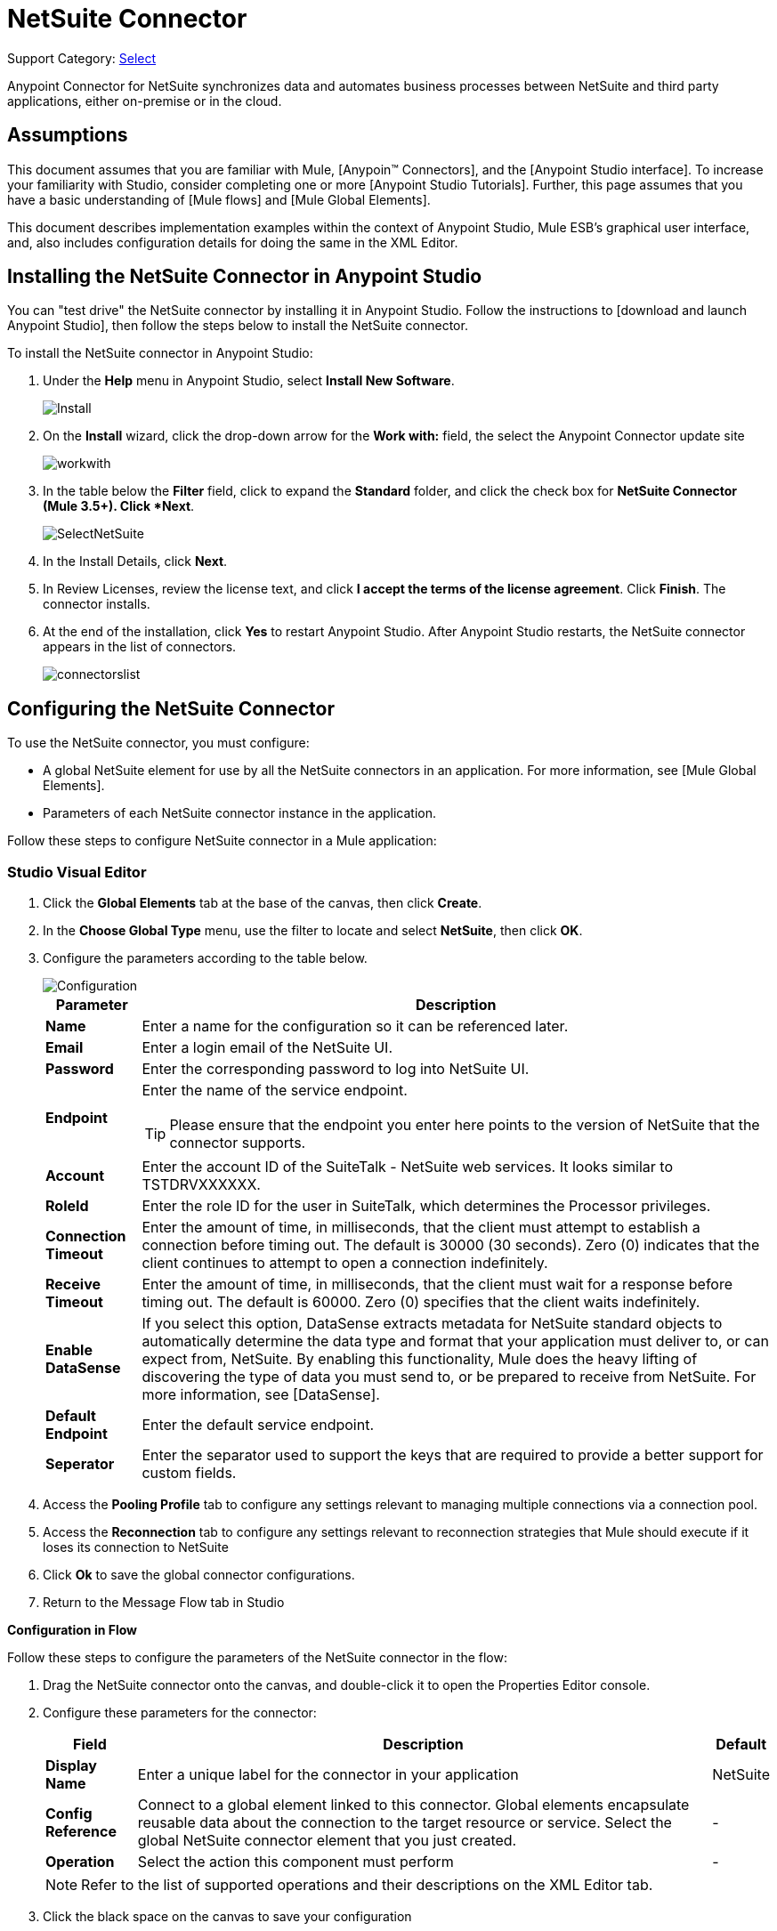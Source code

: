= NetSuite Connector
:page-aliases: 3.5@mule-runtime::netsuite-connector.adoc

Support Category: https://www.mulesoft.com/legal/versioning-back-support-policy#anypoint-connectors[Select]

Anypoint Connector for NetSuite synchronizes data and automates business processes between NetSuite and third party applications, either on-premise or in the cloud.

== Assumptions

This document assumes that you are familiar with Mule, [Anypoin(TM) Connectors], and the [Anypoint Studio interface]. To increase your familiarity with Studio, consider completing one or more [Anypoint Studio Tutorials]. Further, this page assumes that you have a basic understanding of [Mule flows] and [Mule Global Elements].

This document describes implementation examples within the context of Anypoint Studio, Mule ESB’s graphical user interface, and, also includes configuration details for doing the same in the XML Editor.

== Installing the NetSuite Connector in Anypoint Studio

You can "test drive" the NetSuite connector by installing it in Anypoint Studio. Follow the instructions to [download and launch Anypoint Studio], then follow the steps below to install the NetSuite connector.

To install the NetSuite connector in Anypoint Studio:

. Under the *Help* menu in Anypoint Studio, select *Install New Software*.
+
image::install.jpg[Install]

. On the *Install* wizard, click the drop-down arrow for the *Work with:* field, the select the Anypoint Connector update site
+
image::workwith.jpg[]

. In the table below the *Filter* field, click to expand the *Standard* folder, and click the check box for *NetSuite Connector (Mule 3.5+). Click *Next*.
+
image::selectnetsuite.jpg[SelectNetSuite]

. In the Install Details, click *Next*.

. In Review Licenses, review the license text, and click *I accept the terms of the license agreement*. Click *Finish*. The connector installs.

. At the end of the installation, click *Yes* to restart Anypoint Studio. After Anypoint Studio restarts, the NetSuite connector appears in the list of connectors.
+
image::connectorslist.jpg[]

== Configuring the NetSuite Connector

To use the NetSuite connector, you must configure:

* A global NetSuite element for use by all the NetSuite connectors in an application. For more information, see [Mule Global Elements].
* Parameters of each NetSuite connector instance in the application.

Follow these steps to configure NetSuite connector in a Mule application:

[.ex]
=====
[discrete.view]
=== Studio Visual Editor

. Click the *Global Elements* tab at the base of the canvas, then click *Create*.
. In the *Choose Global Type* menu, use the filter to locate and select *NetSuite*, then click *OK*.
. Configure the parameters according to the table below.
+
image::configuration.jpg[Configuration]
+
[%header%autowidth.spread]
|===
|Parameter |Description
|*Name* |Enter a name for the configuration so it can be referenced later.
|*Email* |Enter a login email of the NetSuite UI.
|*Password* |Enter the corresponding password to log into NetSuite UI.
|*Endpoint* a|Enter the name of the service endpoint.

[TIP]
Please ensure that the endpoint you enter here points to the version of NetSuite that the connector supports.
|*Account* |Enter the account ID of the SuiteTalk - NetSuite web services. It looks similar to TSTDRVXXXXXX.
|*RoleId* |Enter the role ID for the user in SuiteTalk, which determines the Processor privileges.
|*Connection Timeout* |Enter the amount of time, in milliseconds, that the client must attempt to establish a connection before timing out. The default is 30000 (30 seconds). Zero (0) indicates that the client continues to attempt to open a connection indefinitely.
|*Receive Timeout* |Enter the amount of time, in milliseconds, that the client must wait for a response before timing out. The default is 60000. Zero (0) specifies that the client waits indefinitely.
|*Enable DataSense* |If you select this option, DataSense extracts metadata for NetSuite standard objects to automatically determine the data type and format that your application must deliver to, or can expect from, NetSuite. By enabling this functionality, Mule does the heavy lifting of discovering the type of data you must send to, or be prepared to receive from NetSuite. For more information, see [DataSense].
|*Default Endpoint* |Enter the default service endpoint.
|*Seperator* |Enter the separator used to support the keys that are required to provide a better support for custom fields.
|===

. Access the *Pooling Profile* tab to configure any settings relevant to managing multiple connections via a connection pool.

. Access the *Reconnection* tab to configure any settings relevant to reconnection strategies that Mule should execute if it loses its connection to NetSuite

. Click *Ok* to save the global connector configurations.

. Return to the Message Flow tab in Studio

*Configuration in Flow*

Follow these steps to configure the parameters of the NetSuite connector in the flow:

. Drag the NetSuite connector onto the canvas, and double-click it to open the Properties Editor console.
. Configure these parameters for the connector:
+
[%header%autowidth.spread]
|===
|Field |Description |Default
|*Display Name* |Enter a unique label for the connector in your application |NetSuite
|*Config Reference* |Connect to a global element linked to this connector. Global elements encapsulate reusable data about the connection to the target resource or service. Select the global NetSuite connector element that you just created. |-
|*Operation* |Select the action this component must perform |-
|===
+
[NOTE]
Refer to the list of supported operations and their descriptions on the XML Editor tab.

. Click the black space on the canvas to save your configuration

[discrete.view]
=== XML Editor

Ensure that you include the NetSuite namespaces in your configuration file.

[source,xml,linenums]
----
<mule xmlns="http://www.mulesoft.org/schema/mule/core"
      xmlns:xsi="http://www.w3.org/2001/XMLSchema-instance"
      xmlns:netsuite="http://www.mulesoft.org/schema/mule/netsuite"
      xsi:schemaLocation="
               http://www.mulesoft.org/schema/mule/core
               http://www.mulesoft.org/schema/mule/core/current/mule.xsd
               http://www.mulesoft.org/schema/mule/netsuite
               http://www.mulesoft.org/schema/mule/netsuite/current/mule-netsuite.xsd">

      <!-- Your flows and configuration elements -->

</mule>
----

Follow these steps to configure a NetSuite connector in your application:

. Create a global NetSuite configuration outside and above your flows, using the following global configuration code:

[source,xml,linenums]
----
<!-- Simple configuration -->
<netsuite:config name="Netsuite" email="Your NetSuite email" password="Your NetSuite password" account="Your Netsuite account name" roleId="The id of your NetSuite role" doc:name="Netsuite">
----

. Build you application flow, then add a NetSuite connector using one of these operations:
+
[%header%autowidth.spread]
|===
|Operation |Description
|`<netsuite:add-file>` |Creates a new NetSuite file record.
|`<netsuite:add-list>` a|Adds one or more records in the system.

The attributes that define each record can either be the POJOs corresponding to the fields in the record or a map that represents it.
|`<netsuite:add-record>` |Creates a new record of the specified type.
|`<netsuite:add-record-objects>` |Creates new records of the specified type.
|`<netsuite:async-add-list>` |pecifies an asynchronous request equivalent to  [addRecord(String, Map, Preferences)]
|`<netsuite:async-delete-list>` |Specifies an asynchronous request equivalent to [deleteList(List, Preferences)]
|`<netsuite:async-delete-list-records>` |Specifies an asynchronous request equivalent to [deleteList(List, Preferences)]
|`<netsuite:async-get-list>` |Specifies an asynchronous request equivalent to  [getList(List, Preferences)]
|`<netsuite:async-get-list-records>` |Specifies an asynchronous request equivalent to [getList(List, Preferences)]
|`<netsuite:async-initialize-list>` |Specifies an asynchronous request equivalent to [initialize(InitializeRecord, Preferences)]
|`<netsuite:async-search>` |Searches for all records that match the given filtering expression, asynchronously.
|`<netsuite:async-update-list>` |Specifies an asynchronous request equivalent to [updateRecord(String, Map, Preferences)]
|`<netsuite:async-upsert-list>` |Specifies an asynchronous request equivalent to [upsertRecord(String, Map, Preferences)]
|`<netsuite:attach-record>` |Adds a source contact record to a destination record as an attachment.
|`<netsuite:change-email>` |Changes the email address for the NetSuite account.
|`<netsuite:change-password>` |Changes the password for the NetSuite account.
|`<netsuite:check-async-status>` |Returns the status of an asynchronous web services submission.
|`<netsuite:delete>` a|Deletes a record with the specified BaseRef.

[WARNING]
Not all records can be deleted from the system.
|`<netsuite:delete-list>` |Deletes one or more records in the system. The records to be deleted are identified through the specified unique identifiers.
|`<netsuite:delete-record>` a|Deletes a record from the system with the specified RecordRef.

[WARNING]
Not all records can be deleted from the system.
|`<netsuite:delete-records-list>` |Deletes one or more records from the system. The records to be deleted are identified through the provided unique identifiers.
|`<netsuite:detach-record>` |Detaches a source record from a destination record.
|`<netsuite:get>` |Retrieves a record by providing the unique ID for the record.
|`<netsuite:get-async-result>` |Returns the results of an asynchronous web services submission.
|`<netsuite:get-budget-exchange-rates>` |Returns the list of budget exchange rates.
|`<netsuite:get-consolidated-exchange-rates>` |Returns the list of consolidated exchange rates.
|`<netsuite:get-current-rate>` |Gets the exchange rate between two currencies based on a certain date.
|`<netsuite:get-custom-record>` |Retrieves a custom record by providing the unique ID for the record.
|`<netsuite:get-customization-ids>` |Returns the IDs of available customizations for a given record type.
|`<netsuite:get-data-center-urls>` |Gets datacenter URLS - use for dynamic discovery of datacenter-specific URLs to access NetSuite as partner applications.
|`<netsuite:get-deleted-records>` |Returns a list of deleted records of the specified record type that match a given date expression.
|`<netsuite:get-item-availability>` |Returns the availability of a given record reference.
|`<netsuite:get-list>` |Retrieves a list of objects referenced in the list of BaseRef object.
|`<netsuite:get-posting-transaction-summary>` |Retrieves a summary of the actual data in an account.
|`<netsuite:get-record>` |Retrieves a record by providing the unique ID for the record.
|`<netsuite:get-records>` |Retrieves a list of all records of the specified type.
|`<netsuite:get-saved-search>` |Retrieves a list of existing saved searches for the given record type.
|`<netsuite:get-select-value>` |Retrieves valid values for a given recordRef field where the referenced record type is not yet exposed in the web services API or when the logged in role does not have permission to the instances of the record type.
|`<netsuite:get-server-time>` |Returns the server time, resulting in more accurate and reliable synchronization of data than using local client time.
|`<netsuite:initialize>` |Populates fields on transaction line items with values from a related record in a way similar to how empty text boxes are pre-populated within the Netsuite UI.
|`<netsuite:initialize-list>` |Emulates the UI workflow by pre-populating fields on transaction line items with values from a related record.
|`<netsuite:map-sso>` |Automates the mapping between external application credentials and NetSuite’s credentials for a user.
|`<netsuite:query-as-native-result>` |Returns a SearchResult containing a list of records or columns matching the specified query.
|`<netsuite:query-records>` |Returns a list of records
|`<netsuite:search>` |Executes a search on a specific record type based on a set of criteria.
|`<netsuite:search-more>` |Retrieves more records after an initial search operation.
|`<netsuite:search-more-with-id>` |References a specific search result set by its searchId - a parameter included in all search results.
|`<netsuite:search-next>` |Retrieves the next set of records after an initial search operation.
|`<netsuite:search-with-expression>` |Executes a search on a specific record type based on a set of criteria.
|`<netsuite:sso-login>` |Establishes a single sign-on connection.
|`<netsuite:update-invitee-status>` |Sets a new invitation status for a given event.
|`<netsuite:update-invitee-status-list>` |Sets a new invitation status for a given event.
|`<netsuite:update-list>` |Updates one or more existing records in the system by providing new values for some fields in the records.
|`<netsuite:update-record>` |Updates an existing record.
|`<netsuite:update-records-list>` |Updates one or more existing records in the system by providing a list of records.
|`<netsuite:upsert-list>` |Updates one or more instances of a record type in the system.
|`<netsuite:upsert-record>` |Adds a new instance or updates an instance of a record in the system.
|===
=====

== Example Use Case

Add a new Employee record in NetSuite using a Mule application.

[.ex]
=====
[discrete.view]
=== Studio Visual Editor

image::flow.jpg[Flow]

. Drag an *HTTP* Endpoint into a new flow, and configure it as follows:
+
image::http.jpg[]
+
[%header%autowidth.spread]
|===
|Field |Value
|*Display Name* |HTTP (or any other name your prefer)
|*Exchange Pattern* |request-response
|*Host* |localhost
|*Port* |8081
|*Path* |accountWithCustomFields
|===

. Add a *Set Payload* transformer after HTTP endpoint to process the message payload. Configure the transformer as shown below.
+
image::setpayload.jpg[]
+
[%header%autowidth.spread]
|===
|Field |Value
|*Display Name* |Set payload (or any other name you prefer)
|*Value* |`[['name':message.inboundProperties['name'],'lastname':message.inboundProperties['lastname'],'e-mail':message.inboundProperties['email'],'externalId':message.inboundProperties['externalId']]]`
|===

. Drag the *NetSuite* connector onto the canvas, then select it to open the properties editor console.

. Click the + sign next to the *Connector Configuration* field to add a new NetSuite global element.
+
image::global-element.jpg[global+element]

. Configure the global element as follows:
+
[%header%autowidth.spread]
|===
|Field |Value
|*Name* |NetSuite (or any other name you prefer)
|*Email* |<Your NetSuite Email>
|*Password* |<Your NetSuite password>
|*Account* |<Your NetSuite account> (It looks similar to TSTDRVXXXXXX.)
|*Role Id* |Enter the id of the role you use to login in SuiteTalk, which determines the Processor privileges.
|===

. In the properties editor of the NetSuite connector, configure the remaining parameters
+
image::configuration.jpg[Configuration]
+
[%header%autowidth.spread]
|===
|Field |Value
|*Display Name* |NetSuite (or any other name you prefer)
|*Config Reference* |NetSuite (name of the global element you have created)
|*Operation* |Add record
|*Record Type* |Employee
|===

. Drag a *DataMapper* transformer between the Set Payload transformer and the NetSuite connector, then click it to open its properties editor.

. Configure its Input properties according to the steps below.

.. In the Input type, select *Map<k,v>*, then select *User Defined*.
.. Click *Create/Edit Structure*.
.. Enter a name for the Map, then select *Element* for *Type*.
.. Add the child fields according to the table below.
+
[%header%autowidth.spread]
|===
|Name |Type
|*e-mail* |String
|*externalid* |String
|*lastname* |String
|*name* |String
|===

.. The Output properties are automatically configured to correspond to the NetSuite connector.
.. Click *Create Mapping*, then drag each input data field to its corresponding output NetSuite field. Click the blank space on the canvas to save the changes.

. Add a *Object to Json* transformer onto the flow to capture the response from the NetSuite connector and display it as a HTTP response.

. Run the project as a Mule Application (right-click project name, then select *Run As > Mule Application*).

. From a browser, enter the employee's e-mail address, externalId, lastname, and name in the form of the following query parameters:  *http://localhost:8081/accountWithCustomFields? email  =<employee's email address> &externalId=<employee's externalId> &lname= <employee's last name>&name=<employee's firstname>*

. Mule conducts the query, and adds the Employee record to NetSuite.

[discrete.view]
=== XML Editor

image::flow.jpg[Flow]

. Add a *netsuite:config* element to your project, then configure its attributes according to the table below.
+
[source,xml,linenums]
----
<netsuite:config name="NetSuite" email="email@youremail.com" password="netsuite_password" account="netsuite_account" roleId="netsuite_role" doc:name="Netsuite">
            </netsuite:config>
----
+
[%header%autowidth.spread]
|===
|Attribute |Value
|*exchange-pattern* |request-response
|*host* |localhost
|*port* |8081
|*path* |`accountWithCustomFields`
|*doc:name* |HTTP
|===

. Add a *set-payload* element to set the message payload in the flow.
+
[source,xml,linenums]
----
<set-payload value="#[['name':message.inboundProperties['name'],'lastname':message.inboundProperties['lastname'],'e-mail':message.inboundProperties['email'],'externalId':message.inboundProperties['externalId']]]" doc:name="Set Payload"/>
----

. Add a *data-mapper* element to pass the message payload to NetSuite.
+
[source,xml,linenums]
----
<data-mapper:transform config-ref="Map_To_EMPLOYEE" doc:name="Map To EMPLOYEE"/>
----

. Add a *netsuite:add-record* element to your flow as follows:
+
[source,xml,linenums]
----
<netsuite:add-record config-ref="Netsuite" doc:name="Netsuite Add Record" recordType="EMPLOYEE"/>
----

. Configure the data-mapper through the Visual Editor. Switch the view to Message Flow view, then click the *DataMapper* transformer to set its properties.

.. In the Input type, select *Map<k,v>*, then select *User Defined*.
.. Click *Create/Edit Structure*.
.. Enter a name for the Map, then select *Element* for *Type*.
.. Add the child fields according to the table below.
+
[%header%autowidth.spread]
|===
|Name |Type
|*e-mail* |String
|*externalid* |String
|*lastname* |String
|*name* |String
|===

. Add a *json:object-to-json-transformer* element to the flow to capture the response from the NetSuite connector and display it as an HTTP response.
+
[source,xml,linenums]
----
<json:object-to-json-transformer doc:name="Object to JSON"/>
----

. Run the project as a Mule Application (right-click project name, then select *Run As > Mule Application*).

. From a browser, enter the employee's e-mail address, externalId, lastname, and name in the form of the following query parameters:  *http://localhost:8081/accountWithCustomFields ? email =<employee's email address> &externalId=<employee's externalId> &lname= <employee's last name>&name=<employee's firstname>*

. Mule conducts the query, and adds the Employee record to NetSuite.
=====


== Example Code

[NOTE]
====
Keep in mind that for this example code to work, you must manually configure the following values of the *global NetSuite connector* to match your instance of NetSuite:

* Email
* Password
* Account
* Role Id
====

[source,xml,linenums]
----
<mule xmlns:data-mapper="http://www.mulesoft.org/schema/mule/ee/data-mapper" xmlns:json="http://www.mulesoft.org/schema/mule/json" xmlns:netsuite="http://www.mulesoft.org/schema/mule/netsuite"
    xmlns:http="http://www.mulesoft.org/schema/mule/http" xmlns="http://www.mulesoft.org/schema/mule/core"
    xmlns:doc="http://www.mulesoft.org/schema/mule/documentation"
    xmlns:spring="http://www.springframework.org/schema/beans"
    xmlns:xsi="http://www.w3.org/2001/XMLSchema-instance"
    xsi:schemaLocation="http://www.springframework.org/schema/beans http://www.springframework.org/schema/beans/spring-beans-current.xsd
http://www.mulesoft.org/schema/mule/core http://www.mulesoft.org/schema/mule/core/current/mule.xsd
http://www.mulesoft.org/schema/mule/http http://www.mulesoft.org/schema/mule/http/current/mule-http.xsd
http://www.mulesoft.org/schema/mule/netsuite http://www.mulesoft.org/schema/mule/netsuite/current/mule-netsuite.xsd
http://www.mulesoft.org/schema/mule/ee/data-mapper http://www.mulesoft.org/schema/mule/ee/data-mapper/current/mule-data-mapper.xsd
http://www.mulesoft.org/schema/mule/json http://www.mulesoft.org/schema/mule/json/current/mule-json.xsd">
    <netsuite:config name="Netsuite" email="${email}"
        password="${password}" account="${account}" connectionTimeout="50000"
        receiveTimeout="50000" doc:name="Netsuite" roleId="${RoleID}">
        <netsuite:connection-pooling-profile
            initialisationPolicy="INITIALISE_ONE" exhaustedAction="WHEN_EXHAUSTED_GROW" />
    </netsuite:config>
    <data-mapper:config name="JSON_To___customRecordType__21____customrecord21" transformationGraphPath="json_to___customrecordtype__21____customrecord21.grf" doc:name="JSON_To___customRecordType__21____customrecord21"/>
    <data-mapper:config name="Map_To_EMPLOYEE" transformationGraphPath="map_to_employee.grf" doc:name="Map_To_EMPLOYEE"/>
    <flow name="netsuite-demoFlow1" doc:name="netsuite-demoFlow1">
        <http:inbound-endpoint exchange-pattern="request-response"
            host="localhost" port="8081" doc:name="HTTP" path="accountWithCustomFields"/>
        <set-payload value="#[['name':message.inboundProperties['name'],'lastname':message.inboundProperties['lastname'],'e-mail':message.inboundProperties['email'],'externalId':message.inboundProperties['externalId']]]" doc:name="Set Payload"/>
        <data-mapper:transform config-ref="Map_To_EMPLOYEE" doc:name="Map To EMPLOYEE"/>
        <netsuite:add-record
            config-ref="Netsuite" doc:name="Netsuite Add Record" recordType="EMPLOYEE"/>
        <json:object-to-json-transformer doc:name="Object to JSON"/>
    </flow>
    <flow name="netsuite-demoFlow2" doc:name="netsuite-demoFlow2">
        <http:inbound-endpoint exchange-pattern="request-response" host="localhost" port="8081" path="customRecord" doc:name="HTTP"/>
        <data-mapper:transform config-ref="JSON_To___customRecordType__21____customrecord21" doc:name="JSON To __customRecordType__21____customrecord21"/>
        <netsuite:add-record config-ref="Netsuite" recordType="__customRecordType__21____customrecord21" doc:name="Netsuite"/>
        <json:object-to-json-transformer doc:name="Object to JSON"/>
    </flow>
</mule>
----

== See Also

* https://anypoint.mulesoft.com/exchange/org.mule.modules/mule-module-netsuite/[NetSuite Connector in Exchange]
